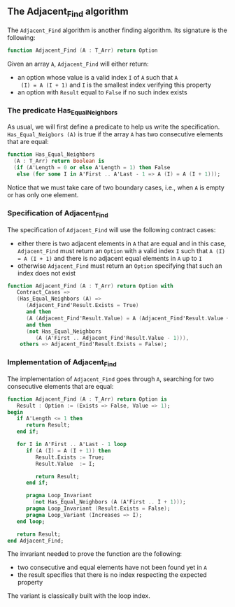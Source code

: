** The Adjacent_Find algorithm

   The ~Adjacent_Find~ algorithm is another finding algorithm. Its
   signature is the following:

   #+BEGIN_SRC ada
     function Adjacent_Find (A : T_Arr) return Option
   #+END_SRC

   Given an array ~A~, ~Adjacent_Find~ will either return:

   - an option whose value is a valid index ~I~ of ~A~ such that ~A
     (I) = A (I + 1)~ and ~I~ is the smallest index verifying this
     property
   - an option with ~Result~ equal to ~False~ if no such index exists

*** The predicate Has_Equal_Neighbors

    As usual, we will first define a predicate to help us write the
    specification. ~Has_Equal_Neigbors (A)~ is true if the array ~A~
    has two consecutive elements that are equal:

    #+BEGIN_SRC ada
      function Has_Equal_Neighbors
        (A : T_Arr) return Boolean is
        (if (A'Length = 0 or else A'Length = 1) then False
         else (for some I in A'First .. A'Last - 1 => A (I) = A (I + 1)));
    #+END_SRC

    Notice that we must take care of two boundary cases, i.e., when
    ~A~ is empty or has only one element.

*** Specification of Adjacent_Find

    The specification of ~Adjacent_Find~ will use the following
    contract cases:

    - either there is two adjacent elements in ~A~ that are equal and
      in this case, ~Adjacent_Find~ must return an ~Option~ with a
      valid index ~I~ such that ~A (I) = A (I + 1)~ and there is no
      adjacent equal elements in ~A~ up to ~I~
    - otherwise ~Adjacent_Find~ must return an ~Option~ specifying
      that such an index does not exist

    #+BEGIN_SRC ada
      function Adjacent_Find (A : T_Arr) return Option with
         Contract_Cases =>
         (Has_Equal_Neighbors (A) =>
            (Adjacent_Find'Result.Exists = True)
            and then
            (A (Adjacent_Find'Result.Value) = A (Adjacent_Find'Result.Value + 1))
            and then
            (not Has_Equal_Neighbors
               (A (A'First .. Adjacent_Find'Result.Value - 1))),
          others => Adjacent_Find'Result.Exists = False);
    #+END_SRC

*** Implementation of Adjacent_Find

    The implementation of ~Adjacent_Find~ goes through ~A~, searching
    for two consecutive elements that are equal:

    #+BEGIN_SRC ada
      function Adjacent_Find (A : T_Arr) return Option is
         Result : Option := (Exists => False, Value => 1);
      begin
         if A'Length <= 1 then
            return Result;
         end if;

         for I in A'First .. A'Last - 1 loop
            if (A (I) = A (I + 1)) then
               Result.Exists := True;
               Result.Value  := I;

               return Result;
            end if;

            pragma Loop_Invariant
              (not Has_Equal_Neighbors (A (A'First .. I + 1)));
            pragma Loop_Invariant (Result.Exists = False);
            pragma Loop_Variant (Increases => I);
         end loop;

         return Result;
      end Adjacent_Find;
    #+END_SRC

    The invariant needed to prove the function are the following:

    - two consecutive and equal elements have not been found yet in
      ~A~
    - the result specifies that there is no index respecting the
      expected property

    The variant is classically built with the loop index.

# Local Variables:
# ispell-dictionary: "english"
# End:
